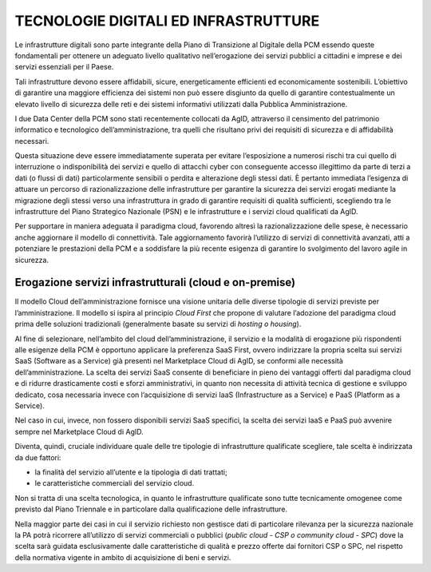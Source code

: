 TECNOLOGIE DIGITALI ED INFRASTRUTTURE
=====================================

Le infrastrutture digitali sono parte integrante della Piano di Transizione al Digitale della PCM essendo queste fondamentali per ottenere un adeguato livello qualitativo nell’erogazione dei servizi pubblici a cittadini e imprese e dei servizi essenziali per il Paese.

Tali infrastrutture devono essere affidabili, sicure, energeticamente efficienti ed economicamente sostenibili. L’obiettivo di garantire una maggiore efficienza dei sistemi non può essere disgiunto da quello di garantire contestualmente un elevato livello di sicurezza delle reti e dei sistemi informativi utilizzati dalla Pubblica Amministrazione.

I due Data Center della PCM sono stati recentemente collocati da AgID, attraverso il censimento del patrimonio informatico e tecnologico dell’amministrazione, tra quelli che risultano privi dei requisiti di sicurezza e di affidabilità necessari.

Questa situazione deve essere immediatamente superata per evitare l’esposizione a numerosi rischi tra cui quello di interruzione o indisponibilità dei servizi e quello di attacchi cyber con conseguente accesso illegittimo da parte di terzi a dati (o flussi di dati) particolarmente sensibili o perdita e alterazione degli stessi dati. È pertanto immediata l’esigenza di attuare un percorso di razionalizzazione delle infrastrutture per garantire la sicurezza dei servizi erogati mediante la migrazione degli stessi verso una infrastruttura in grado di garantire requisiti di qualità sufficienti, scegliendo tra le infrastrutture del Piano Strategico Nazionale (PSN) e le infrastrutture e i servizi cloud qualificati da AgID.

Per supportare in maniera adeguata il paradigma cloud, favorendo altresì la razionalizzazione delle spese, è necessario anche aggiornare il modello di connettività.  Tale aggiornamento favorirà l’utilizzo di servizi di connettività avanzati, atti a potenziare le prestazioni della PCM e a soddisfare la più recente esigenza di garantire lo svolgimento del lavoro agile in sicurezza.


Erogazione servizi infrastrutturali (cloud e on-premise)
--------------------------------------------------------

Il modello Cloud dell’amministrazione fornisce una visione unitaria delle diverse tipologie di servizi previste per l’amministrazione. Il modello si ispira al principio *Cloud First* che propone di valutare l’adozione del paradigma cloud prima delle soluzioni tradizionali (generalmente basate su servizi di *hosting o housing*).

Al fine di selezionare, nell’ambito del cloud dell’amministrazione, il servizio e la modalità di erogazione più rispondenti alle esigenze della PCM è opportuno applicare la preferenza SaaS First, ovvero indirizzare la propria scelta sui servizi SaaS (Software as a Service) già presenti nel Marketplace Cloud di AgID, se conformi alle necessità dell’amministrazione. La scelta dei servizi SaaS consente di beneficiare in pieno dei vantaggi offerti dal paradigma cloud e di ridurre drasticamente costi e sforzi amministrativi, in quanto non necessita di attività tecnica di gestione e sviluppo dedicato, cosa necessaria invece con l’acquisizione di servizi IaaS (Infrastructure as a Service) e PaaS (Platform as a Service).

Nel caso in cui, invece, non fossero disponibili servizi SaaS specifici, la scelta dei servizi IaaS e PaaS può avvenire sempre nel Marketplace Cloud di AgID.

Diventa, quindi, cruciale individuare quale delle tre tipologie di infrastrutture qualificate scegliere, tale scelta è indirizzata da due fattori:

* 	la finalità del servizio all’utente e la tipologia di dati trattati;
* 	le caratteristiche commerciali del servizio cloud.

Non si tratta di una scelta tecnologica, in quanto le infrastrutture qualificate sono tutte tecnicamente omogenee come previsto dal Piano Triennale e in particolare dalla qualificazione delle infrastrutture.

Nella maggior parte dei casi in cui il servizio richiesto non gestisce dati di particolare rilevanza per la sicurezza nazionale la PA potrà ricorrere all’utilizzo di servizi commerciali o pubblici (*public cloud - CSP o community cloud - SPC*) dove la scelta sarà guidata esclusivamente dalle caratteristiche di qualità e prezzo offerte dai fornitori CSP o SPC, nel rispetto della normativa vigente in ambito di acquisizione di beni e servizi.

